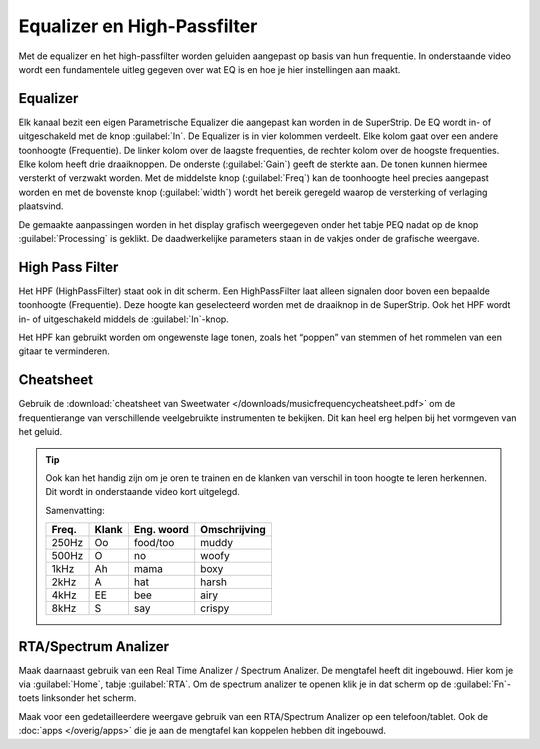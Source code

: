 Equalizer en High-Passfilter
===================================
Met de equalizer en het high-passfilter worden geluiden aangepast op basis van hun frequentie. In onderstaande video wordt een fundamentele uitleg gegeven over wat EQ is en hoe je hier instellingen aan maakt.

.. youtube:: jDGFZMKeGHY
   :width: 100%

Equalizer
-----------------------------------
.. image:: /images/parametric-eq-buttons.png
   :align: right

Elk kanaal bezit een eigen Parametrische Equalizer die aangepast kan worden in de SuperStrip. De EQ wordt in- of uitgeschakeld met de knop :guilabel:`In`. De Equalizer is in vier kolommen verdeelt. Elke kolom gaat over een andere toonhoogte (Frequentie). De linker kolom over de laagste frequenties, de rechter kolom over de hoogste frequenties. Elke kolom heeft drie draaiknoppen. De onderste (:guilabel:`Gain`) geeft de sterkte aan. De tonen kunnen hiermee versterkt of verzwakt worden. Met de middelste knop (:guilabel:`Freq`) kan de toonhoogte heel precies aangepast worden en met de bovenste knop (:guilabel:`width`) wordt het bereik geregeld waarop de versterking of verlaging plaatsvind.

.. compound::
   :class: clearfix

   .. image:: /images/peq-display.png
      :align: left

   De gemaakte aanpassingen worden in het display grafisch weergegeven onder het tabje PEQ nadat op de knop :guilabel:`Processing` is geklikt. De daadwerkelijke parameters staan in de vakjes onder de grafische weergave.

High Pass Filter
---------------------------------------
.. image:: /images/hpf.png
   :align: left

Het HPF (HighPassFilter) staat ook in dit scherm. Een HighPassFilter laat alleen signalen door boven een bepaalde toonhoogte (Frequentie). Deze hoogte kan geselecteerd worden met de draaiknop in de SuperStrip. Ook het HPF wordt in- of uitgeschakeld middels de :guilabel:`In`-knop.

Het HPF kan gebruikt worden om ongewenste lage tonen, zoals het “poppen” van stemmen of het rommelen van een gitaar te verminderen.

Cheatsheet
---------------------------------------
Gebruik de :download:`cheatsheet van Sweetwater </downloads/musicfrequencycheatsheet.pdf>` om de frequentierange van verschillende veelgebruikte instrumenten te bekijken. Dit kan heel erg helpen bij het vormgeven van het geluid.

.. Tip::
   Ook kan het handig zijn om je oren te trainen en de klanken van verschil in toon hoogte te leren herkennen. Dit wordt in onderstaande video kort uitgelegd.

   .. youtube:: 5rYrcm__3sk
      :width: 100%

   Samenvatting:

   ======== ======== ============= =============
   Freq.    Klank    Eng. woord    Omschrijving
   ======== ======== ============= =============
   250Hz    Oo       food/too      muddy
   500Hz    O        no            woofy
   1kHz     Ah       mama          boxy
   2kHz     A        hat           harsh
   4kHz     EE       bee           airy
   8kHz     S        say           crispy
   ======== ======== ============= =============

RTA/Spectrum Analizer
---------------------------------------
Maak daarnaast gebruik van een Real Time Analizer / Spectrum Analizer. De mengtafel heeft dit ingebouwd. Hier kom je via :guilabel:`Home`, tabje :guilabel:`RTA`. Om de spectrum analizer te openen klik je in dat scherm op de :guilabel:`Fn`-toets linksonder het scherm.

Maak voor een gedetailleerdere weergave gebruik van een RTA/Spectrum Analizer op een telefoon/tablet. Ook de :doc:`apps </overig/apps>` die je aan de mengtafel kan koppelen hebben dit ingebouwd.